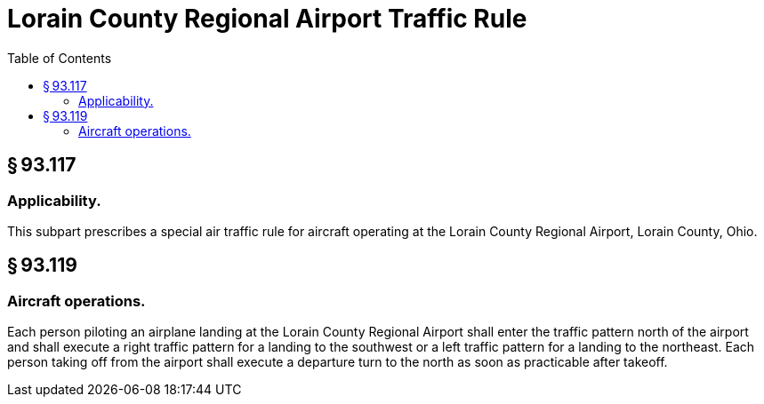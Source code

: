 # Lorain County Regional Airport Traffic Rule
:toc:

## § 93.117

### Applicability.

This subpart prescribes a special air traffic rule for aircraft operating at the Lorain County Regional Airport, Lorain County, Ohio.

## § 93.119

### Aircraft operations.

Each person piloting an airplane landing at the Lorain County Regional Airport shall enter the traffic pattern north of the airport and shall execute a right traffic pattern for a landing to the southwest or a left traffic pattern for a landing to the northeast. Each person taking off from the airport shall execute a departure turn to the north as soon as practicable after take­off.

